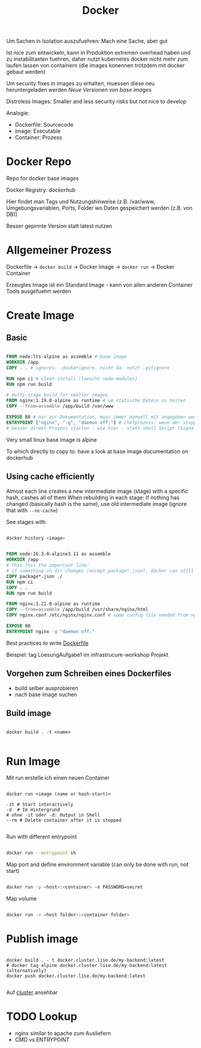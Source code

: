 #+TITLE: Docker

Um Sachen in Isolation auszufuehren: Mach eine Sache, aber gut

Ist nice zum entwickeln, kann in Produktion extremen overhead haben und zu instabilitaeten fuehren, daher nutzt kubernetes docker nicht mehr zum laufen lassen von containern (die images konennen trotzdem mit docker gebaut werden)

Um security fixes in images zu erhalten, muessen diese neu heruntergeladen werden
   [[newreleases.io][Neue Versionen von base images]]

Distroless Images: Smaller and less security risks but not nice to develop

Analogie: 
- Dockerfile: Sourcecode
- Image: Executable
- Container: Prozess

* Docker Repo

Repo for docker base images

Docker Registry: [[hub.docker.com][dockerhub]]

Hier findet man Tags und Nutzungshinweise (z.B. /var/www, Umgebungsvariablen, Ports, Folder wo Daten gespeichert werden (z.B. von DB))

Besser gepinnte Version statt latest nutzen

* Allgemeiner Prozess

Dockerfile -> ~docker build~ -> Docker Image -> ~docker run~ -> Docker Container

Erzeugtes Image ist ein Standard Image - kann von allen anderen Container Tools ausgefuehrt werden

* Create Image

** Basic

#+begin_src dockerfile
  
  FROM node:lts-alpine as assemble # base image
  WORKDIR /app
  COPY . . # ignores: .dockerignore, nicht da: nutzt .gitignore

  RUN npm ci # clean install (loescht node-modules)
  RUN npm run build
  
  # multi-stage build for smaller images
  FROM nginx:1.19.0-alpine as runtime # um statische Datein zu hosten
  COPY --from=assemble /app/build /var/www
  
  EXPOSE 80 # nur zur Dokumentation, muss immer manuell mit angegeben werden (-p)
  ENTRYPOINT ["nginx", "-g", "daemon off;"] # Chefprozess: wenn der stopped, stopped der Container
  # besser direkt Prozess starten - wie hier - statt shell Skript (Signale handeln ist schwierig)
  
#+end_src

Very small linux base image is alpine

To which directly to copy to: have a look at base image documentation on dockerhub

** Using cache efficiently
Almost each line creates a new intermediate image (stage) with a specific hash, cashes all of them
When rebuilding in each stage: If nothing has changed (basically hash is the same), use old intermediate image (ignore that with ~--no-cache~)

See stages with
#+begin_src sh
  
  docker history <image>
  
#+end_src

#+begin_src dockerfile
  
  FROM node:16.3.0-alpine3.11 as assemble
  WORKDIR /app
  # this this the important line:
  # if something in dir changes (except package*.json), docker can still use cache here
  COPY package*.json ./
  RUN npm ci
  COPY . .
  RUN npm run build
  
  FROM nginx:1.21.0-alpine as runtime
  COPY --from=assemble /app/build /usr/share/nginx/html
  COPY nginx.conf /etc/nginx/nginx.conf # some config file needed from nginx
  
  EXPOSE 80
  ENTRYPOINT nginx -g "daemon off;"
  
#+end_src

Best practices to write [[https://docs.docker.com/develop/develop-images/dockerfile_best-practices/][Dockerfile]]

Beispiel: tag LoesungAufgabe1 im infrastrucure-workshop Projekt

** Vorgehen zum Schreiben eines Dockerfiles
- build selber ausprobieren
- nach base image suchen

** Build image

#+begin_src shell
  
  docker build . -t <name>
  
#+end_src

* Run Image

Mit run erstelle ich einen neuen Container

#+begin_src shell
  
  docker run <image (name or hash-start)>
  
  -it # Start interactively
  -d  # Im Hintergrund
  # ohne -it oder -d: Output in Shell
  --rm # Delete container after it is stopped
  
#+end_src

Run with different entrypoint
#+begin_src sh
  
  docker run --entrypoint sh
  
#+end_src

Map port and define environment variable (can only be done with run, not start)
#+begin_src sh
  
  docker run -p <host>:<container> -e PASSWORD=secret
  
#+end_src

Map volume
#+begin_src sh
  
  docker run -v <host folder>:<container folder>
  
#+end_src

* Publish image

#+begin_src shell
  
  docker build . - t docker.cluster.lise.de/my-backend:latest
  # docker tag alpine docker.cluster.lise.de/my-backend:latest (alternatively)
  docker push docker.cluster.lise.de/my-backend:latest
  
#+end_src

Auf [[https://sonatype.cluster.lise.de][cluster]] ansehbar

* TODO Lookup
- nginx similar to apache zum Ausliefern
- CMD vs ENTRYPOINT
